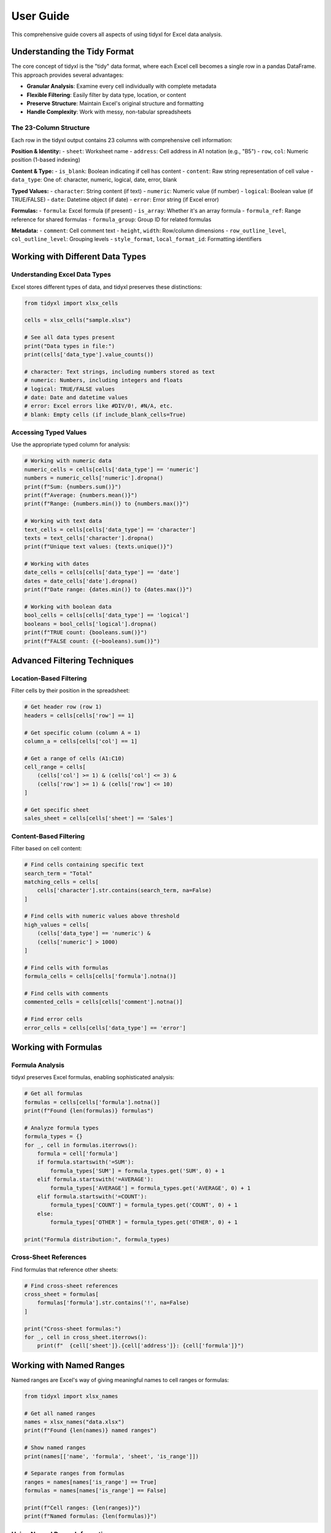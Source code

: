User Guide
==========

This comprehensive guide covers all aspects of using tidyxl for Excel data analysis.

Understanding the Tidy Format
-----------------------------

The core concept of tidyxl is the "tidy" data format, where each Excel cell becomes a single row in a pandas DataFrame. This approach provides several advantages:

* **Granular Analysis**: Examine every cell individually with complete metadata
* **Flexible Filtering**: Easily filter by data type, location, or content
* **Preserve Structure**: Maintain Excel's original structure and formatting
* **Handle Complexity**: Work with messy, non-tabular spreadsheets

The 23-Column Structure
~~~~~~~~~~~~~~~~~~~~~~~

Each row in the tidyxl output contains 23 columns with comprehensive cell information:

**Position & Identity:**
- ``sheet``: Worksheet name
- ``address``: Cell address in A1 notation (e.g., "B5")
- ``row``, ``col``: Numeric position (1-based indexing)

**Content & Type:**
- ``is_blank``: Boolean indicating if cell has content
- ``content``: Raw string representation of cell value
- ``data_type``: One of: character, numeric, logical, date, error, blank

**Typed Values:**
- ``character``: String content (if text)
- ``numeric``: Numeric value (if number)
- ``logical``: Boolean value (if TRUE/FALSE)
- ``date``: Datetime object (if date)
- ``error``: Error string (if Excel error)

**Formulas:**
- ``formula``: Excel formula (if present)
- ``is_array``: Whether it's an array formula
- ``formula_ref``: Range reference for shared formulas  
- ``formula_group``: Group ID for related formulas

**Metadata:**
- ``comment``: Cell comment text
- ``height``, ``width``: Row/column dimensions
- ``row_outline_level``, ``col_outline_level``: Grouping levels
- ``style_format``, ``local_format_id``: Formatting identifiers

Working with Different Data Types
----------------------------------

Understanding Excel Data Types
~~~~~~~~~~~~~~~~~~~~~~~~~~~~~~~

Excel stores different types of data, and tidyxl preserves these distinctions:

.. code-block:: python

   from tidyxl import xlsx_cells

   cells = xlsx_cells("sample.xlsx")
   
   # See all data types present
   print("Data types in file:")
   print(cells['data_type'].value_counts())

   # character: Text strings, including numbers stored as text
   # numeric: Numbers, including integers and floats
   # logical: TRUE/FALSE values
   # date: Date and datetime values
   # error: Excel errors like #DIV/0!, #N/A, etc.
   # blank: Empty cells (if include_blank_cells=True)

Accessing Typed Values
~~~~~~~~~~~~~~~~~~~~~~

Use the appropriate typed column for analysis:

.. code-block:: python

   # Working with numeric data
   numeric_cells = cells[cells['data_type'] == 'numeric']
   numbers = numeric_cells['numeric'].dropna()
   print(f"Sum: {numbers.sum()}")
   print(f"Average: {numbers.mean()}")
   print(f"Range: {numbers.min()} to {numbers.max()}")

   # Working with text data
   text_cells = cells[cells['data_type'] == 'character']
   texts = text_cells['character'].dropna()
   print(f"Unique text values: {texts.unique()}")

   # Working with dates
   date_cells = cells[cells['data_type'] == 'date']
   dates = date_cells['date'].dropna()
   print(f"Date range: {dates.min()} to {dates.max()}")

   # Working with boolean data
   bool_cells = cells[cells['data_type'] == 'logical']
   booleans = bool_cells['logical'].dropna()
   print(f"TRUE count: {booleans.sum()}")
   print(f"FALSE count: {(~booleans).sum()}")

Advanced Filtering Techniques
-----------------------------

Location-Based Filtering
~~~~~~~~~~~~~~~~~~~~~~~~

Filter cells by their position in the spreadsheet:

.. code-block:: python

   # Get header row (row 1)
   headers = cells[cells['row'] == 1]

   # Get specific column (column A = 1)
   column_a = cells[cells['col'] == 1]

   # Get a range of cells (A1:C10)
   cell_range = cells[
       (cells['col'] >= 1) & (cells['col'] <= 3) &
       (cells['row'] >= 1) & (cells['row'] <= 10)
   ]

   # Get specific sheet
   sales_sheet = cells[cells['sheet'] == 'Sales']

Content-Based Filtering
~~~~~~~~~~~~~~~~~~~~~~~

Filter based on cell content:

.. code-block:: python

   # Find cells containing specific text
   search_term = "Total"
   matching_cells = cells[
       cells['character'].str.contains(search_term, na=False)
   ]

   # Find cells with numeric values above threshold
   high_values = cells[
       (cells['data_type'] == 'numeric') & 
       (cells['numeric'] > 1000)
   ]

   # Find cells with formulas
   formula_cells = cells[cells['formula'].notna()]

   # Find cells with comments
   commented_cells = cells[cells['comment'].notna()]

   # Find error cells
   error_cells = cells[cells['data_type'] == 'error']

Working with Formulas
---------------------

Formula Analysis
~~~~~~~~~~~~~~~~

tidyxl preserves Excel formulas, enabling sophisticated analysis:

.. code-block:: python

   # Get all formulas
   formulas = cells[cells['formula'].notna()]
   print(f"Found {len(formulas)} formulas")

   # Analyze formula types
   formula_types = {}
   for _, cell in formulas.iterrows():
       formula = cell['formula']
       if formula.startswith('=SUM'):
           formula_types['SUM'] = formula_types.get('SUM', 0) + 1
       elif formula.startswith('=AVERAGE'):
           formula_types['AVERAGE'] = formula_types.get('AVERAGE', 0) + 1
       elif formula.startswith('=COUNT'):
           formula_types['COUNT'] = formula_types.get('COUNT', 0) + 1
       else:
           formula_types['OTHER'] = formula_types.get('OTHER', 0) + 1

   print("Formula distribution:", formula_types)

Cross-Sheet References
~~~~~~~~~~~~~~~~~~~~~~

Find formulas that reference other sheets:

.. code-block:: python

   # Find cross-sheet references
   cross_sheet = formulas[
       formulas['formula'].str.contains('!', na=False)
   ]

   print("Cross-sheet formulas:")
   for _, cell in cross_sheet.iterrows():
       print(f"  {cell['sheet']}.{cell['address']}: {cell['formula']}")

Working with Named Ranges
--------------------------

Named ranges are Excel's way of giving meaningful names to cell ranges or formulas:

.. code-block:: python

   from tidyxl import xlsx_names

   # Get all named ranges
   names = xlsx_names("data.xlsx")
   print(f"Found {len(names)} named ranges")

   # Show named ranges
   print(names[['name', 'formula', 'sheet', 'is_range']])

   # Separate ranges from formulas
   ranges = names[names['is_range'] == True]
   formulas = names[names['is_range'] == False]

   print(f"Cell ranges: {len(ranges)}")
   print(f"Named formulas: {len(formulas)}")

Using Named Range Information
~~~~~~~~~~~~~~~~~~~~~~~~~~~~~

Named ranges can help you understand spreadsheet structure:

.. code-block:: python

   # Find cells that might be referenced by named ranges
   for _, named_range in ranges.iterrows():
       range_formula = named_range['formula']
       range_name = named_range['name']
       
       # Simple parsing for demonstration
       if '.' in range_formula and ':' in range_formula:
           sheet_range = range_formula.split('.')
           if len(sheet_range) == 2:
               sheet_name = sheet_range[0]
               cell_range = sheet_range[1]
               print(f"Named range '{range_name}' covers {cell_range} in {sheet_name}")

Data Validation Analysis
------------------------

Understanding validation rules helps you understand data constraints:

.. code-block:: python

   from tidyxl import xlsx_validation

   # Get validation rules
   validation = xlsx_validation("data.xlsx")
   
   if len(validation) > 0:
       print(f"Found {len(validation)} validation rules")
       
       # Group by validation type
       by_type = validation.groupby('type').size()
       print("Validation types:")
       for vtype, count in by_type.items():
           print(f"  {vtype}: {count} rules")

       # Show list validations (dropdowns)
       lists = validation[validation['type'] == 'list']
       for _, rule in lists.iterrows():
           print(f"Dropdown in {rule['ref']}: {rule['formula1']}")

Working with Formatting
-----------------------

Extract and analyze Excel formatting:

.. code-block:: python

   from tidyxl import xlsx_formats

   # Get formatting information
   formats = xlsx_formats("data.xlsx")
   
   # Analyze fonts
   if formats['fonts']:
       print("Font analysis:")
       for i, font in enumerate(formats['fonts']):
           print(f"  Font {i}: {font['name']}, size {font['size']}")
           if font['bold']:
               print(f"    - Bold")
           if font['italic']:
               print(f"    - Italic")

   # Analyze fills (background colors)
   if formats['fills']:
       print(f"Found {len(formats['fills'])} fill patterns")

   # Analyze borders
   if formats['borders']:
       print(f"Found {len(formats['borders'])} border styles")

Complex Analysis Examples
-------------------------

Data Quality Assessment
~~~~~~~~~~~~~~~~~~~~~~~

Use tidyxl to assess Excel data quality:

.. code-block:: python

   def assess_data_quality(cells):
       """Comprehensive data quality assessment"""
       quality_report = {}
       
       # Overall statistics
       total_cells = len(cells)
       content_cells = len(cells[~cells['is_blank']])
       quality_report['coverage'] = content_cells / total_cells
       
       # Data type distribution
       type_dist = cells['data_type'].value_counts(normalize=True)
       quality_report['type_distribution'] = type_dist.to_dict()
       
       # Error detection
       error_cells = cells[cells['data_type'] == 'error']
       quality_report['error_count'] = len(error_cells)
       
       # Mixed type columns (potential issues)
       mixed_cols = []
       for col in cells['col'].unique():
           col_data = cells[
               (cells['col'] == col) & 
               (~cells['is_blank'])
           ]
           types = col_data['data_type'].nunique()
           if types > 1:
               mixed_cols.append({
                   'column': col,
                   'types': col_data['data_type'].unique().tolist()
               })
       
       quality_report['mixed_type_columns'] = mixed_cols
       
       return quality_report

   # Run assessment
   quality = assess_data_quality(cells)
   print("Data Quality Report:")
   print(f"  Coverage: {quality['coverage']:.1%}")
   print(f"  Errors: {quality['error_count']}")
   print(f"  Mixed-type columns: {len(quality['mixed_type_columns'])}")

Spreadsheet Structure Analysis
~~~~~~~~~~~~~~~~~~~~~~~~~~~~~~

Understand the structure of complex spreadsheets:

.. code-block:: python

   def analyze_structure(cells):
       """Analyze spreadsheet structure"""
       structure = {}
       
       # Sheet analysis
       for sheet in cells['sheet'].unique():
           sheet_data = cells[cells['sheet'] == sheet]
           content_data = sheet_data[~sheet_data['is_blank']]
           
           # Find data boundaries
           if len(content_data) > 0:
               min_row, max_row = content_data['row'].min(), content_data['row'].max()
               min_col, max_col = content_data['col'].min(), content_data['col'].max()
               
               # Estimate table structure
               row_1_data = content_data[content_data['row'] == 1]
               likely_headers = len(row_1_data[
                   row_1_data['data_type'] == 'character'
               ]) / len(row_1_data) if len(row_1_data) > 0 else 0
               
               structure[sheet] = {
                   'data_range': f"{min_row}:{max_row}, {min_col}:{max_col}",
                   'total_cells': len(content_data),
                   'likely_headers': likely_headers > 0.7,
                   'data_types': content_data['data_type'].value_counts().to_dict()
               }
       
       return structure

   # Analyze structure
   structure = analyze_structure(cells)
   for sheet, info in structure.items():
       print(f"\nSheet '{sheet}':")
       print(f"  Data range: {info['data_range']}")
       print(f"  Has headers: {info['likely_headers']}")
       print(f"  Cell count: {info['total_cells']}")

Converting Back to Tables
-------------------------

Sometimes you need to convert tidy data back to traditional tabular format:

.. code-block:: python

   def reconstruct_table(cells, sheet_name, has_headers=True):
       """Convert tidy format back to tabular format"""
       # Filter to specific sheet and non-blank cells
       sheet_cells = cells[
           (cells['sheet'] == sheet_name) & 
           (~cells['is_blank'])
       ]
       
       if len(sheet_cells) == 0:
           return None
       
       # Create pivot table
       table = sheet_cells.pivot_table(
           index='row',
           columns='col',
           values='content',
           aggfunc='first'
       ).fillna('')
       
       # Convert to regular DataFrame with proper column names
       if has_headers and len(table) > 0:
           # Use first row as column names
           headers = table.iloc[0].tolist()
           data_rows = table.iloc[1:]
           result = pd.DataFrame(data_rows.values, columns=headers)
           result.index = range(len(result))
           return result
       else:
           return table

   # Reconstruct a table
   sales_table = reconstruct_table(cells, 'Sales')
   if sales_table is not None:
       print("Reconstructed Sales table:")
       print(sales_table)

Performance Considerations
--------------------------

For Large Files
~~~~~~~~~~~~~~~

When working with large Excel files:

.. code-block:: python

   # Read only what you need
   specific_sheets = xlsx_cells("large_file.xlsx", sheets=["Summary", "Data"])
   
   # Exclude blank cells if not needed
   content_only = xlsx_cells("file.xlsx", include_blank_cells=False)
   
   # Process sheets individually
   for sheet_name in xlsx_sheet_names("large_file.xlsx"):
       sheet_data = xlsx_cells("large_file.xlsx", sheets=sheet_name)
       # Process each sheet separately to manage memory
       process_sheet_data(sheet_data)

Memory Management
~~~~~~~~~~~~~~~~~

For memory-efficient processing:

.. code-block:: python

   # Filter early to reduce memory usage
   cells = xlsx_cells("data.xlsx")
   important_cells = cells[
       (cells['sheet'].isin(['Sales', 'Products'])) &
       (~cells['is_blank'])
   ]
   
   # Clean up unneeded columns if memory is tight
   essential_columns = ['sheet', 'address', 'row', 'col', 'data_type', 'content']
   lean_data = cells[essential_columns].copy()

Best Practices
--------------

1. **Always check sheet names first** using ``xlsx_sheet_names()``
2. **Filter for content cells** early with ``~cells['is_blank']``
3. **Use appropriate typed columns** (numeric, character, etc.) for analysis
4. **Check for errors** by filtering ``data_type == 'error'``
5. **Understand your data structure** before analysis
6. **Use validation rules** to understand data constraints
7. **Consider memory usage** with large files

Troubleshooting
---------------

Common Issues
~~~~~~~~~~~~~

**Empty DataFrame returned:**
- Check that the file exists and is readable
- Verify sheet names with ``xlsx_sheet_names()``
- Try ``include_blank_cells=True`` to see all cells

**Unexpected data types:**
- Excel may store numbers as text - check the ``content`` column
- Dates might appear as numeric - check cell formatting
- Use ``data_type`` column to understand Excel's interpretation

**Memory issues:**
- Process sheets individually
- Filter for content cells only
- Use specific sheet selection

**Performance issues:**
- Avoid reading all sheets if only some are needed
- Consider excluding blank cells
- Process data in chunks for very large files

This comprehensive guide should help you master tidyxl for Excel data analysis. For more specific examples, see the :doc:`examples` section.